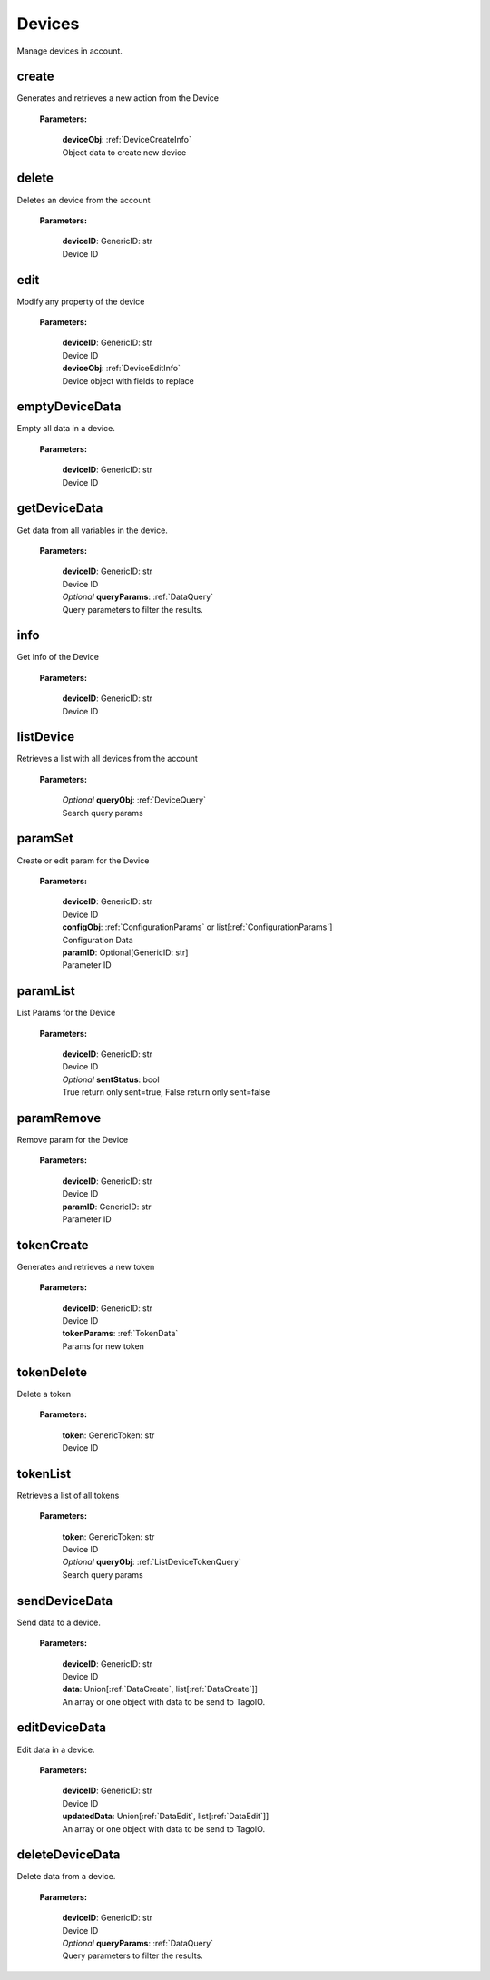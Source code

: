 **Devices**
============

Manage devices in account.

=======
create
=======

Generates and retrieves a new action from the Device

    **Parameters:**

        | **deviceObj**: :ref:`DeviceCreateInfo`
        | Object data to create new device

======
delete
======

Deletes an device from the account

    **Parameters:**

        | **deviceID**: GenericID: str
        | Device ID


======
edit
======

Modify any property of the device

    **Parameters:**

        | **deviceID**: GenericID: str
        | Device ID

        | **deviceObj**: :ref:`DeviceEditInfo`
        | Device object with fields to replace


================
emptyDeviceData
================

Empty all data in a device.

    **Parameters:**

        | **deviceID**: GenericID: str
        | Device ID


================
getDeviceData
================

Get data from all variables in the device.

    **Parameters:**

        | **deviceID**: GenericID: str
        | Device ID

        | *Optional* **queryParams**: :ref:`DataQuery`
        | Query parameters to filter the results.

.. code-block::
    :caption: **Example:**

        from tagoio_sdk import Resources

        resources = Resources()
        resources.devices.getDeviceData("myDeviceId");

=====
info
=====

Get Info of the Device

    **Parameters:**

        | **deviceID**: GenericID: str
        | Device ID


==========
listDevice
==========

Retrieves a list with all devices from the account

    **Parameters:**

        | *Optional* **queryObj**: :ref:`DeviceQuery`
        | Search query params

.. code-block::
    :caption: **Default queryObj:**

        queryObj: {
            "page": 1,
            "fields": ["id", "name"],
            "filter": {},
            "amount": 20,
            "orderBy": "name,asc",
            "resolveBucketName": false
        }

=========
paramSet
=========

Create or edit param for the Device

    **Parameters:**

        | **deviceID**: GenericID: str
        | Device ID

        | **configObj**: :ref:`ConfigurationParams` or list[:ref:`ConfigurationParams`]
        | Configuration Data

        | **paramID**: Optional[GenericID: str]
        | Parameter ID


==========
paramList
==========

List Params for the Device

    **Parameters:**

        | **deviceID**: GenericID: str
        | Device ID

        | *Optional* **sentStatus**: bool
        | True return only sent=true, False return only sent=false

============
paramRemove
============

Remove param for the Device

    **Parameters:**

        | **deviceID**: GenericID: str
        | Device ID

        | **paramID**: GenericID: str
        | Parameter ID


============
tokenCreate
============

Generates and retrieves a new token

    **Parameters:**

        | **deviceID**: GenericID: str
        | Device ID

        | **tokenParams**: :ref:`TokenData`
        | Params for new token

============
tokenDelete
============

Delete a token

    **Parameters:**

        | **token**: GenericToken: str
        | Device ID

==========
tokenList
==========

Retrieves a list of all tokens

    **Parameters:**

        | **token**: GenericToken: str
        | Device ID

        | *Optional* **queryObj**: :ref:`ListDeviceTokenQuery`
        | Search query params

.. code-block::
    :caption: **Default queryObj:**

        queryObj: {
            "page": 1,
            "fields": ["name", "token", "permission"],
            "filter": {},
            "amount": 20,
            "orderBy": "created_at,desc",
        }

==========
sendDeviceData
==========

Send data to a device.

    **Parameters:**

        | **deviceID**: GenericID: str
        | Device ID

        | **data**: Union[:ref:`DataCreate`, list[:ref:`DataCreate`]]
        | An array or one object with data to be send to TagoIO.

.. code-block::
    :caption: **Example:**

        from tagoio_sdk import Resources

        resources = Resources()
        resource.devices.sendDeviceData("myDeviceID", {
            "variable": "temperature",
            "unit": "F",
            "value": 55,
            "time": "2015-11-03 13:44:33",
            "location": { "lat": 42.2974279, "lng": -85.628292 },
        })

==========
editDeviceData
==========

Edit data in a device.

    **Parameters:**

        | **deviceID**: GenericID: str
        | Device ID

        | **updatedData**: Union[:ref:`DataEdit`, list[:ref:`DataEdit`]]
        | An array or one object with data to be send to TagoIO.

.. code-block::
    :caption: **Example:**

    resources = Resource()
    resource.devices.editDeviceData("myDeviceID", {
        "id": "idOfTheRecord",
        "value": "new value",
        "unit": "new unit"
    })

==========
deleteDeviceData
==========

Delete data from a device.

    **Parameters:**

        | **deviceID**: GenericID: str
        | Device ID

        | *Optional* **queryParams**: :ref:`DataQuery`
        | Query parameters to filter the results.

.. code-block::
    :caption: **Example:**

    resources = Resource()
    resource.devices.deleteDeviceData("myDeviceID", {
        "ids": ["recordIdToDelete", "anotherRecordIdToDelete" ]
    })
